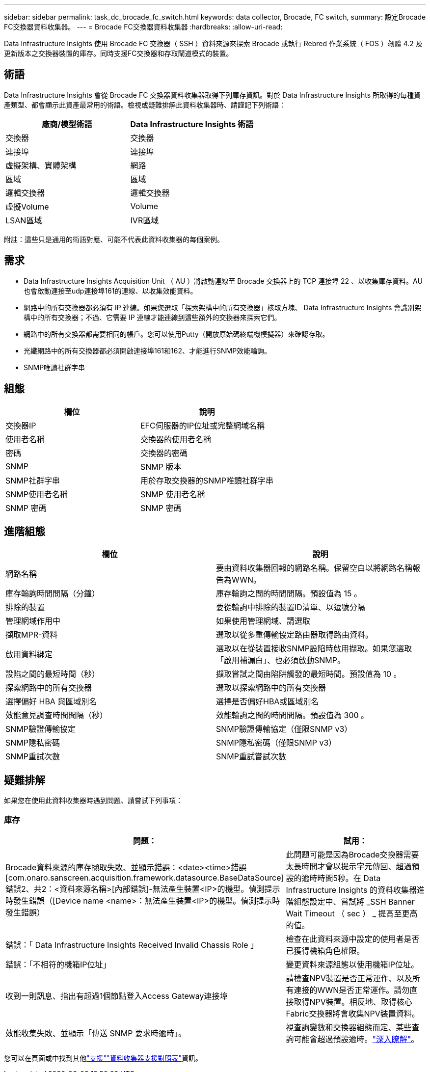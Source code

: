 ---
sidebar: sidebar 
permalink: task_dc_brocade_fc_switch.html 
keywords: data collector, Brocade, FC switch, 
summary: 設定Brocade FC交換器資料收集器。 
---
= Brocade FC交換器資料收集器
:hardbreaks:
:allow-uri-read: 


[role="lead"]
Data Infrastructure Insights 使用 Brocade FC 交換器（ SSH ）資料來源來探索 Brocade 或執行 Rebred 作業系統（ FOS ）韌體 4.2 及更新版本之交換器裝置的庫存。同時支援FC交換器和存取閘道模式的裝置。



== 術語

Data Infrastructure Insights 會從 Brocade FC 交換器資料收集器取得下列庫存資訊。對於 Data Infrastructure Insights 所取得的每種資產類型、都會顯示此資產最常用的術語。檢視或疑難排解此資料收集器時、請謹記下列術語：

[cols="2*"]
|===
| 廠商/模型術語 | Data Infrastructure Insights 術語 


| 交換器 | 交換器 


| 連接埠 | 連接埠 


| 虛擬架構、實體架構 | 網路 


| 區域 | 區域 


| 邏輯交換器 | 邏輯交換器 


| 虛擬Volume | Volume 


| LSAN區域 | IVR區域 
|===
附註：這些只是通用的術語對應、可能不代表此資料收集器的每個案例。



== 需求

* Data Infrastructure Insights Acquisition Unit （ AU ）將啟動連線至 Brocade 交換器上的 TCP 連接埠 22 、以收集庫存資料。AU也會啟動連接至udp連接埠161的連線、以收集效能資料。
* 網路中的所有交換器都必須有 IP 連線。如果您選取「探索架構中的所有交換器」核取方塊、 Data Infrastructure Insights 會識別架構中的所有交換器；不過、它需要 IP 連線才能連線到這些額外的交換器來探索它們。
* 網路中的所有交換器都需要相同的帳戶。您可以使用Putty（開放原始碼終端機模擬器）來確認存取。
* 光纖網路中的所有交換器都必須開啟連接埠161和162、才能進行SNMP效能輪詢。
* SNMP唯讀社群字串




== 組態

[cols="2*"]
|===
| 欄位 | 說明 


| 交換器IP | EFC伺服器的IP位址或完整網域名稱 


| 使用者名稱 | 交換器的使用者名稱 


| 密碼 | 交換器的密碼 


| SNMP | SNMP 版本 


| SNMP社群字串 | 用於存取交換器的SNMP唯讀社群字串 


| SNMP使用者名稱 | SNMP 使用者名稱 


| SNMP 密碼 | SNMP 密碼 
|===


== 進階組態

[cols="2*"]
|===
| 欄位 | 說明 


| 網路名稱 | 要由資料收集器回報的網路名稱。保留空白以將網路名稱報告為WWN。 


| 庫存輪詢時間間隔（分鐘） | 庫存輪詢之間的時間間隔。預設值為 15 。 


| 排除的裝置 | 要從輪詢中排除的裝置ID清單、以逗號分隔 


| 管理網域作用中 | 如果使用管理網域、請選取 


| 擷取MPR-資料 | 選取以從多重傳輸協定路由器取得路由資料。 


| 啟用資料綁定 | 選取以在從裝置接收SNMP設陷時啟用擷取。如果您選取「啟用補漏白」、也必須啟動SNMP。 


| 設陷之間的最短時間（秒） | 擷取嘗試之間由陷阱觸發的最短時間。預設值為 10 。 


| 探索網路中的所有交換器 | 選取以探索網路中的所有交換器 


| 選擇偏好 HBA 與區域別名 | 選擇是否偏好HBA或區域別名 


| 效能意見調查時間間隔（秒） | 效能輪詢之間的時間間隔。預設值為 300 。 


| SNMP驗證傳輸協定 | SNMP驗證傳輸協定（僅限SNMP v3） 


| SNMP隱私密碼 | SNMP隱私密碼（僅限SNMP v3） 


| SNMP重試次數 | SNMP重試嘗試次數 
|===


== 疑難排解

如果您在使用此資料收集器時遇到問題、請嘗試下列事項：



=== 庫存

[cols="2*"]
|===
| 問題： | 試用： 


| Brocade資料來源的庫存擷取失敗、並顯示錯誤：<date><time>錯誤[com.onaro.sanscreen.acquisition.framework.datasource.BaseDataSource]錯誤2、共2：<資料來源名稱>[內部錯誤]-無法產生裝置<IP>的機型。偵測提示時發生錯誤（[Device name <name>：無法產生裝置<IP>的機型。偵測提示時發生錯誤） | 此問題可能是因為Brocade交換器需要太長時間才會以提示字元傳回、超過預設的逾時時間5秒。在 Data Infrastructure Insights 的資料收集器進階組態設定中、嘗試將 _SSH Banner Wait Timeout （ sec ） _ 提高至更高的值。 


| 錯誤：「 Data Infrastructure Insights Received Invalid Chassis Role 」 | 檢查在此資料來源中設定的使用者是否已獲得機箱角色權限。 


| 錯誤：「不相符的機箱IP位址」 | 變更資料來源組態以使用機箱IP位址。 


| 收到一則訊息、指出有超過1個節點登入Access Gateway連接埠 | 請檢查NPV裝置是否正常運作、以及所有連接的WWN是否正常運作。請勿直接取得NPV裝置。相反地、取得核心Fabric交換器將會收集NPV裝置資料。 


| 效能收集失敗、並顯示「傳送 SNMP 要求時逾時」。 | 視查詢變數和交換器組態而定、某些查詢可能會超過預設逾時。link:https://kb.netapp.com/Cloud/BlueXP/DII/Data_Infrastructure_Insights_Brocade_data_source_fails_performance_collection_with_a_timeout_due_to_default_SNMP_configuration["深入瞭解"]。 
|===
您可以在頁面或中找到其他link:concept_requesting_support.html["支援"]link:reference_data_collector_support_matrix.html["資料收集器支援對照表"]資訊。
